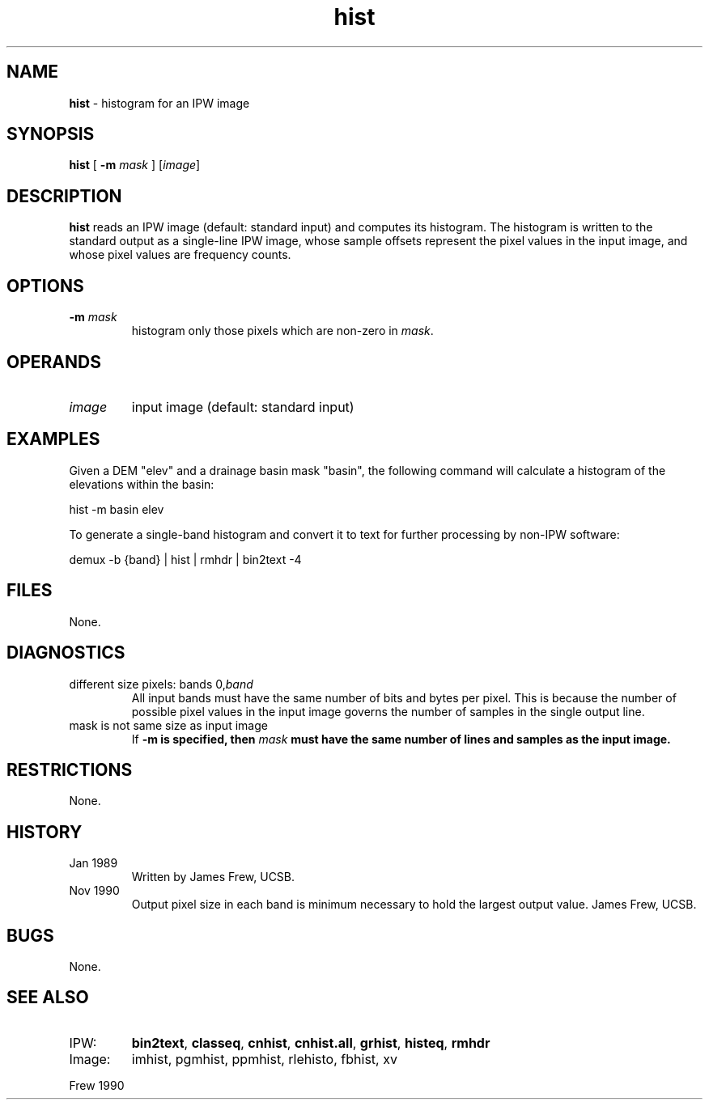 .TH "hist" "1" "5 November 2015" "IPW v2" "IPW User Commands"
.SH NAME
.PP
\fBhist\fP - histogram for an IPW image
.SH SYNOPSIS
.sp
.nf
.ft CR
\fBhist\fP [ \fB-m\fP \fImask\fP ] [\fIimage\fP]
.ft R
.fi
.SH DESCRIPTION
.PP
\fBhist\fP reads an IPW image (default: standard input) and computes its
histogram.  The histogram is written to the standard output as a
single-line IPW image, whose sample offsets represent the pixel values
in the input image, and whose pixel values are frequency counts.
.SH OPTIONS
.TP
\fB-m\fP \fImask\fP
histogram only those pixels which are non-zero in \fImask\fP.
.SH OPERANDS
.TP
\fIimage\fP
input image (default: standard input)
.SH EXAMPLES
.PP
Given a DEM "elev" and a drainage basin mask "basin", the following
command will calculate a histogram of the elevations within the
basin:
.sp
.nf
.ft CR
	hist -m basin elev
.ft R
.fi

.PP
To generate a single-band histogram and convert it to text for
further processing by non-IPW software:
.sp
.nf
.ft CR
	demux -b {band} | hist | rmhdr | bin2text -4
.ft R
.fi
.SH FILES
.PP
None.
.SH DIAGNOSTICS
.TP
different size pixels: bands 0,\fIband\fP
All input bands must have the same number of bits and
bytes per pixel.  This is because the number of possible
pixel values in the input image governs the number of
samples in the single output line.
.sp
.TP
mask is not same size as input image
If \fB-m is specified, then \fImask\fP must have the same number
of lines and samples as the input image.
.SH RESTRICTIONS
.PP
None.
.SH HISTORY
.TP
Jan 1989
Written by James Frew, UCSB.
.sp
.TP
Nov 1990
Output pixel size in each band is minimum necessary
to hold the largest output value.  James Frew, UCSB.
.SH BUGS
.PP
None.
.SH SEE ALSO
.TP
IPW:
\fBbin2text\fP,
\fBclasseq\fP,
\fBcnhist\fP,
\fBcnhist.all\fP,
\fBgrhist\fP,
\fBhisteq\fP,
\fBrmhdr\fP
.sp
.TP
Image:
imhist, pgmhist, ppmhist, rlehisto, fbhist, xv
.PP
Frew 1990
.br
